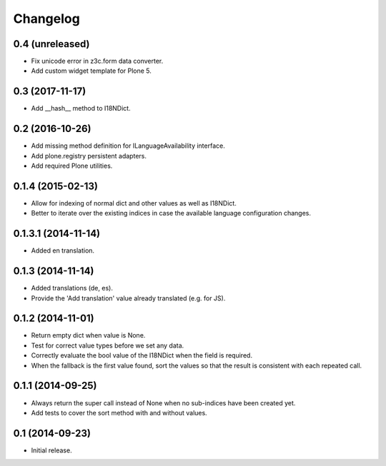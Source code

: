 Changelog
=========

0.4 (unreleased)
----------------

- Fix unicode error in z3c.form data converter.
- Add custom widget template for Plone 5.


0.3 (2017-11-17)
----------------

- Add __hash__ method to I18NDict.


0.2 (2016-10-26)
----------------

- Add missing method definition for ILanguageAvailability interface.
- Add plone.registry persistent adapters.
- Add required Plone utilities.


0.1.4 (2015-02-13)
------------------

- Allow for indexing of normal dict and other values as well as I18NDict.
- Better to iterate over the existing indices in case the available language configuration changes.


0.1.3.1 (2014-11-14)
--------------------

- Added en translation.


0.1.3 (2014-11-14)
------------------

- Added translations (de, es).
- Provide the 'Add translation' value already translated (e.g. for JS).


0.1.2 (2014-11-01)
------------------

- Return empty dict when value is None.
- Test for correct value types before we set any data.
- Correctly evaluate the bool value of the I18NDict when the field is required.
- When the fallback is the first value found, sort the values so that the result is consistent with each repeated call.


0.1.1 (2014-09-25)
------------------

- Always return the super call instead of None when no sub-indices have been created yet.
- Add tests to cover the sort method with and without values.


0.1 (2014-09-23)
----------------

- Initial release.
